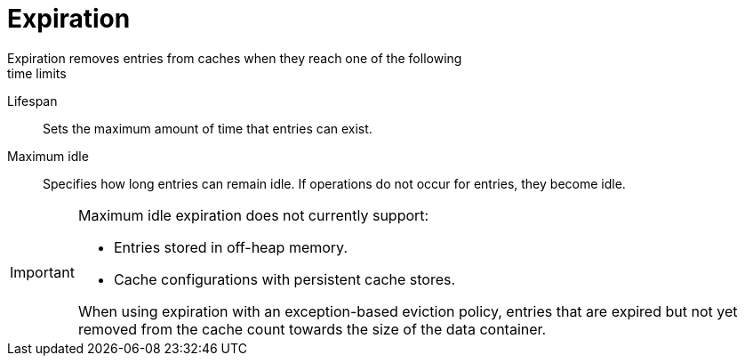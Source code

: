 [id='expiration-{context}']
= Expiration
Expiration removes entries from caches when they reach one of the following
time limits:

Lifespan::
Sets the maximum amount of time that entries can exist.

Maximum idle::
Specifies how long entries can remain idle. If operations do not occur for
entries, they become idle.

[IMPORTANT]
====
Maximum idle expiration does not currently support:

* Entries stored in off-heap memory.
* Cache configurations with persistent cache stores.

When using expiration with an exception-based eviction policy, entries that are
expired but not yet removed from the cache count towards the size of the data
container.
====
